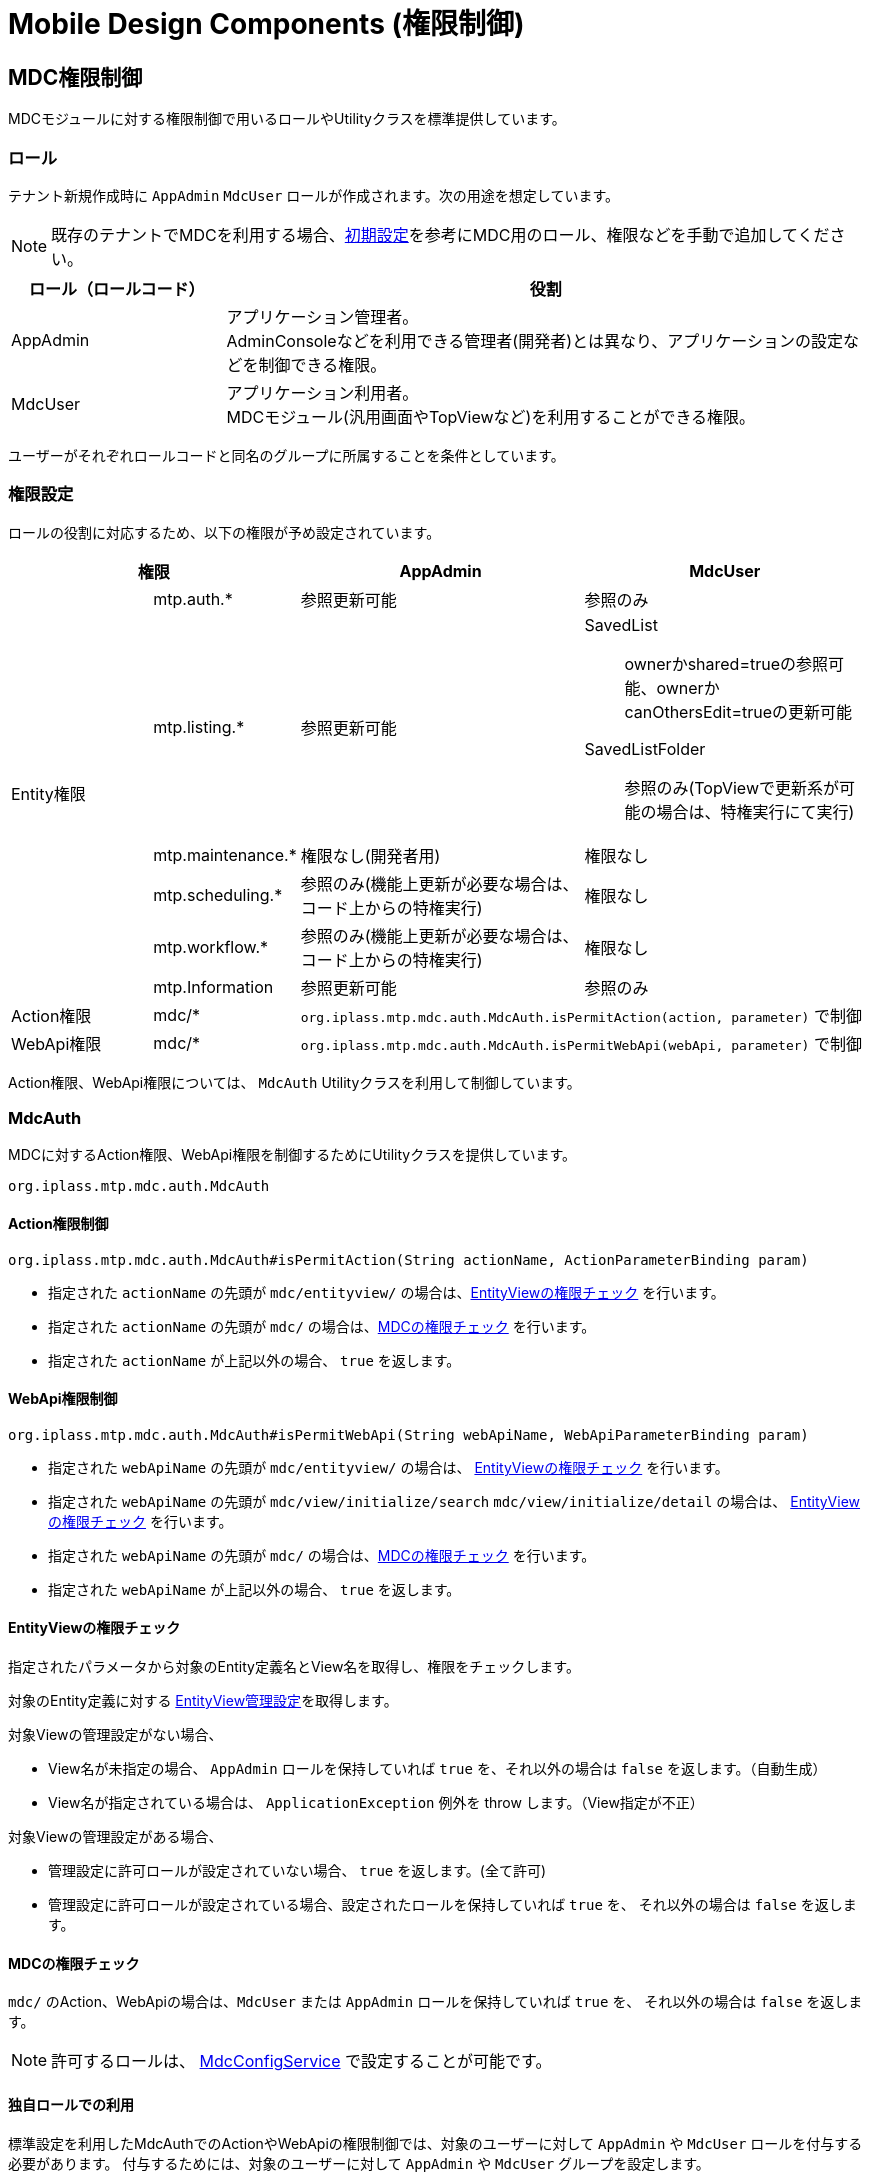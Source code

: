 = Mobile Design Components (権限制御)
:_hreflang-path: developerguide/mobiledesigncomponents/mdcauth/index.html
:_relative-root-path: ../../../
:_menu-title-ee-only: true

[[mdc_auth]]
== MDC権限制御
MDCモジュールに対する権限制御で用いるロールやUtilityクラスを標準提供しています。

=== ロール
テナント新規作成時に `AppAdmin` `MdcUser` ロールが作成されます。次の用途を想定しています。

NOTE: 既存のテナントでMDCを利用する場合、<<../setup/index.adoc#, 初期設定>>を参考にMDC用のロール、権限などを手動で追加してください。

[cols="1,3" options="header"]
|===
|ロール（ロールコード）|役割
|AppAdmin|アプリケーション管理者。 +
AdminConsoleなどを利用できる管理者(開発者)とは異なり、アプリケーションの設定などを制御できる権限。
|MdcUser|アプリケーション利用者。 +
MDCモジュール(汎用画面やTopViewなど)を利用することができる権限。
|===

ユーザーがそれぞれロールコードと同名のグループに所属することを条件としています。

=== 権限設定
ロールの役割に対応するため、以下の権限が予め設定されています。


[cols="1,1,2,2" options="header"]
|===
2+|権限|AppAdmin|MdcUser
.6+|Entity権限|mtp.auth.*|参照更新可能|参照のみ
|mtp.listing.*|参照更新可能 a|SavedList:: ownerかshared=trueの参照可能、ownerかcanOthersEdit=trueの更新可能
SavedListFolder:: 参照のみ(TopViewで更新系が可能の場合は、特権実行にて実行)
|mtp.maintenance.*|権限なし(開発者用)|権限なし
|mtp.scheduling.*|参照のみ(機能上更新が必要な場合は、コード上からの特権実行)|権限なし
|mtp.workflow.*|参照のみ(機能上更新が必要な場合は、コード上からの特権実行)|権限なし
|mtp.Information|参照更新可能|参照のみ
|Action権限|mdc/* 2+a| `org.iplass.mtp.mdc.auth.MdcAuth.isPermitAction(action, parameter)` で制御
|WebApi権限|mdc/* 2+a| `org.iplass.mtp.mdc.auth.MdcAuth.isPermitWebApi(webApi, parameter)` で制御
|===

Action権限、WebApi権限については、 `MdcAuth` Utilityクラスを利用して制御しています。

=== MdcAuth
MDCに対するAction権限、WebApi権限を制御するためにUtilityクラスを提供しています。

----
org.iplass.mtp.mdc.auth.MdcAuth
----

==== Action権限制御
----
org.iplass.mtp.mdc.auth.MdcAuth#isPermitAction(String actionName, ActionParameterBinding param)
----

* 指定された `actionName` の先頭が `mdc/entityview/` の場合は、<<mdc_auth_entityview, EntityViewの権限チェック>> を行います。
* 指定された `actionName` の先頭が `mdc/` の場合は、<<mdc_auth_mdc, MDCの権限チェック>> を行います。
* 指定された `actionName` が上記以外の場合、 `true` を返します。

==== WebApi権限制御
----
org.iplass.mtp.mdc.auth.MdcAuth#isPermitWebApi(String webApiName, WebApiParameterBinding param)
----

* 指定された `webApiName` の先頭が `mdc/entityview/` の場合は、
<<mdc_auth_entityview, EntityViewの権限チェック>> を行います。
* 指定された `webApiName` の先頭が `mdc/view/initialize/search` `mdc/view/initialize/detail` の場合は、
<<mdc_auth_entityview, EntityViewの権限チェック>> を行います。
* 指定された `webApiName` の先頭が `mdc/` の場合は、<<mdc_auth_mdc, MDCの権限チェック>> を行います。
* 指定された `webApiName` が上記以外の場合、 `true` を返します。

[[mdc_auth_entityview]]
==== EntityViewの権限チェック
指定されたパラメータから対象のEntity定義名とView名を取得し、権限をチェックします。

対象のEntity定義に対する <<../entityview/index.adoc#entityviewcontrol, EntityView管理設定>>を取得します。

対象Viewの管理設定がない場合、

* View名が未指定の場合、 `AppAdmin` ロールを保持していれば `true` を、それ以外の場合は `false` を返します。（自動生成）
* View名が指定されている場合は、 `ApplicationException` 例外を throw します。（View指定が不正）

対象Viewの管理設定がある場合、

* 管理設定に許可ロールが設定されていない場合、 `true` を返します。(全て許可)
* 管理設定に許可ロールが設定されている場合、設定されたロールを保持していれば `true` を、
それ以外の場合は `false` を返します。

[[mdc_auth_mdc]]
==== MDCの権限チェック
`mdc/` のAction、WebApiの場合は、`MdcUser` または `AppAdmin` ロールを保持していれば `true` を、
それ以外の場合は `false` を返します。

NOTE: 許可するロールは、 <<../../../serviceconfig/index.adoc#MdcConfigService,MdcConfigService>> で設定することが可能です。

==== 独自ロールでの利用
標準設定を利用したMdcAuthでのActionやWebApiの権限制御では、対象のユーザーに対して `AppAdmin` や `MdcUser` ロールを付与する必要があります。
付与するためには、対象のユーザーに対して `AppAdmin` や `MdcUser` グループを設定します。

もし付与することが難しい場合は、 <<../../../serviceconfig/index.adoc#MdcConfigService,MdcConfigService>> の `permitRolesToMdc` `permitRolesToNoView` の設定に許可するロールを追加してください。
